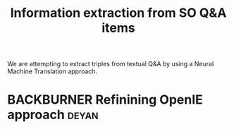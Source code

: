 #+title: Information extraction from SO Q&A items
#+roam_tags: CDN
#+CATEGORY: ML

We are attempting to extract triples from textual Q&A by using a
Neural Machine Translation approach.

* BACKBURNER Refinining OpenIE approach                               :deyan:

* Next steps :noexport:
:PROPERTIES:
:ID:       2ee512d9-60cf-443c-aa3d-ef8eb42789e9
:END:

- [[file:20200905131918-knowledge_graph.org][Knowledge graph]]
- [[file:20200810135403-advances_in_knowledge_mining_from_technical_documents.org][Advances in knowledge mining from technical documents]]
